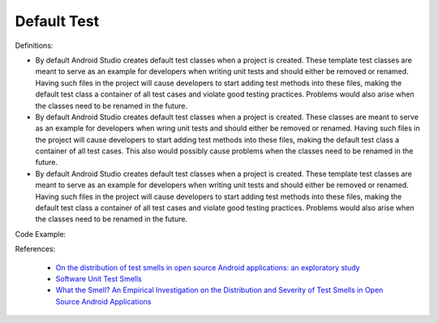 Default Test
^^^^^
Definitions:

* By default Android Studio creates default test classes when a project is created. These template test classes are meant to serve as an example for developers when writing unit tests and should either be removed or renamed. Having such files in the project will cause developers to start adding test methods into these files, making the default test class a container of all test cases and violate good testing practices. Problems would also arise when the classes need to be renamed in the future.
* By default Android Studio creates default test classes when a project is created. These classes are meant to serve as an example for developers when wring unit tests and should either be removed or renamed. Having such files in the project will cause developers to start adding test methods into these files, making the default test class a container of all test cases. This also would possibly cause problems when the classes need to be renamed in the future.
* By default Android Studio creates default test classes when a project is created. These template test classes are meant to serve as an example for developers when writing unit tests and should either be removed or renamed. Having such files in the project will cause developers to start adding test methods into these files, making the default test class a container of all test cases and violate good testing practices. Problems would also arise when the classes need to be renamed in the future.


Code Example::

References:

 * `On the distribution of test smells in open source Android applications: an exploratory study <https://dl.acm.org/doi/10.5555/3370272.3370293>`_
 * `Software Unit Test Smells <https://testsmells.org/>`_
 * `What the Smell? An Empirical Investigation on the Distribution and Severity of Test Smells in Open Source Android Applications <https://www.proquest.com/openview/17433ac63caf619abb410e441e6557f0/1?pq-origsite=gscholar&cbl=18750>`_


